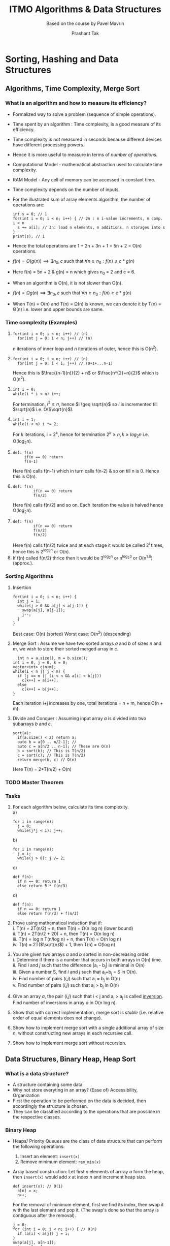 #+TITLE: ITMO Algorithms & Data Structures
#+SUBTITLE: Based on the course by Pavel Mavrin
#+AUTHOR: Prashant Tak
:CONFIG:
#+STARTUP: over
#+LATEX_CLASS: book
#+LATEX_CLASS_OPTIONS: [openany,a4paper,12pt]
#+LATEX_HEADER: \usepackage{tikz}
# #+LATEX_HEADER: \usepackage{fontspec}
#+LATEX_HEADER: \usepackage{unicode-math}
#+LATEX_HEADER: \usepackage{makecell}
#+LATEX_HEADER: \usepackage{import}
#+LATEX_HEADER: \usepackage{pdfpages}
#+LATEX_HEADER: \usepackage{transparent}
#+LATEX_HEADER: \usepackage{xcolor}
#+LATEX_HEADER: \usepackage{forest}
#+LATEX_HEADER: \usepackage{listings}
#+latex_header: \newcommand{\incfig}[2][1]{\def\svgwidth{#1\columnwidth} \import{./figures/}{#2.pdf_tex}}
#+latex_header: \renewcommand{\chaptername}{Lecture}
#+latex_header: \renewcommand{\partname}{Semester}
#+LATEX_HEADER: \usepackage[margin=1.0in]{geometry}
#+LATEX_HEADER: \renewcommand{\baselinestretch}{1.25}
#+LATEX_HEADER: \setlength{\abovedisplayskip}{7pt}
#+LATEX_HEADER: \setlength{\belowdisplayskip}{7pt}
#+LATEX_HEADER: \setlength{\abovedisplayshortskip}{7pt}
#+LATEX_HEADER: \setlength{\belowdisplayshortskip}{7pt}
# #+LATEX_HEADER: \setmainfont{Libertinus Serif}
# #+LATEX_HEADER: \setmathfont{Libertinus Math}
#+latex_header: \usepackage{xeCJK}
#+latex_header: \usepackage{ruby}
# #+latex_header: \setCJKmainfont{Noto Serif CJK JP} % for \rmfamily
# #+latex_header: \setCJKsansfont{Noto Sans CJK JP} % for \sffamily
#+latex_header: \renewcommand{\rubysep}{-0.2ex}
:END:

* Sorting, Hashing and Data Structures
** Algorithms, Time Complexity, Merge Sort
*** What is an algorithm and how to measure its efficiency?
+ Formalized way to solve a problem (sequence of simple operations).
#+BEGIN_EXPORT latex
\usetikzlibrary{shapes.geometric, arrows}
\tikzstyle{startstop} = [rectangle, rounded corners,
minimum width=3cm,
minimum height=1cm,
text centered,
draw=black,
fill=red!30]
\tikzstyle{ill} = [rectangle, rounded corners,
minimum width=3cm,
minimum height=1cm,
text centered,
draw=black,
fill=green!30]
\tikzstyle{arrow} = [thick,->,>=stealth]
\begin{tikzpicture}[node distance=3cm]
\node (ip) [startstop] {Input data};
\node (algo) [startstop, right of=ip, xshift=1.5cm] {Algorithm};
\draw [arrow] (ip) -- (algo);
\node (op) [startstop, right of=algo, xshift=1.5cm] {Output data};
\draw [arrow] (algo) -- (op);
\end{tikzpicture}

\begin{tikzpicture}[node distance=3cm]
\node (ipex) [ill] {\makecell[l]{Array of ints \\ a[0 .. n-1]}};
\node (algoex) [ill, right of=ipex, xshift=1.5cm]
      {\makecell[l]{s = 0 \\ i:0 $\rightarrow$ n-1: \\ $\>\>$ s += a[i] \\ print(s)}};
\draw [arrow] (ipex) -- (algoex);
\node (opex) [ill, right of=algoex, xshift=1.5cm] {$\sum a[i]$};
\draw [arrow] (algoex) -- (opex);

\end{tikzpicture}
#+END_EXPORT
+ Time spent by an algorithm : Time complexity, is a good measure of its efficiency.
+ Time complexity is not measured in seconds because different devices have different processing powers.
+ Hence it is more useful to measure in terms of /number of operations/.
+ Computational Model - mathematical abstraction used to calculate time complexity.
+ RAM Model - Any cell of memory can be accessed in constant time.
+ Time complexity depends on the number of inputs.
+ For the illustrated sum of array elements algorithm, the number of operations are:
	#+begin_src c++
  int s = 0; // 1
  for(int i = 0; i < n; i++) { // 2n : n i-value increments, n comp. i < n
    s += a[i]; // 3n: load n elements, n additions, n storages into s
  }
  print(s); // 1
  #+end_src
+ Hence the total operations are 1 + 2n + 3n + 1 = 5n + 2 = O(n) operations.
+ $f(n) = O(g(n)) \implies \exists n_{0}, c$ such that $\forall n \geq n_{0}: f(n) \leq c*g(n)$
+ Here f(n) = 5n + 2 & g(n) = n which gives n_{0} = 2 and c = 6.
+ When an algorithm is O(n), it is not slower than O(n).
+ $f(n) = \Omega g(n) \implies \exists n_{0}, c$ such that $\forall n \geq n_{0}: f(n) \geq c*g(n)$
+ When T(n) = O(n) and T(n) = \Omega(n) is known,  we can denote it by T(n) = \Theta(n) i.e. lower and upper bounds are same.
*** Time complexity (Examples)
1.
  #+BEGIN_SRC c++
	for(int i = 0; i < n; i++) // (n)
	  for(int j = 0; i < n; j++) // (n)
  #+END_SRC
	/n/ iterations of inner loop and /n/ iterations of outer, hence this is O(n^{2}).
2. 
 #+BEGIN_SRC c++
   for(int i = 0; i < n; i++) // (n)
     for(int j = 0; i < i; j++) // (0+1+...n-1)
 #+END_SRC
	Hence this is $\frac{(n-1)(n)}{2} + n$ or $\frac{n^{2}+n}{2}$ which is O(n^{2}).
3. 
 #+BEGIN_SRC c++
	int i = 0;
	while(i * i < n) i++;
 #+END_SRC
	For termination, $i^{2} \geq n$, hence $i \geq \sqrt{n}$ so /i/ is incremented till $\sqrt{n}$ i.e. O($\sqrt{n}$).
4.
 #+BEGIN_SRC c++
	int i = 1;
	while(i < n) i *= 2;
 #+END_SRC
	For /k/ iterations, i = 2^{k}, hence for termination $2^{k} \geq n, k \geq log_{2}n$ i.e. O(log_{2}n).
5.
 #+BEGIN_SRC c++
  def: f(n)
       if(n == 0) return
       f(n-1)
 #+END_SRC
	Here f(n) calls f(n-1) which in turn calls f(n-2) & so on till n is 0. Hence this is O(n).
6.
 #+BEGIN_SRC c++
	def: f(n)
			 if(n == 0) return
			 f(n/2)
 #+END_SRC 
  Here f(n) calls f(n/2) and so on. Each iteration the value is halved hence O(log_{2}n).
7.
 #+BEGIN_SRC c++
	def: f(n)
			 if(n == 0) return
			 f(n/2)
			 f(n/2)
 #+END_SRC
 Here f(n) calls f(n/2) twice and at each stage it would be called 2^{i} times, hence this is 2^{log_{2}n} or O(n).
8. If f(n) called f(n/2) thrice then it would be 3^{log_{2}n} or n^{log_{2}3} or O(n^{1.6}) (approx.).
*** Sorting Algorithms
1. Insertion
 #+BEGIN_SRC c++
  for(int i = 0; i < n; i++) {
    int j = 1;
    while(j > 0 && a[j] < a[j-1]) {
      swap(a[j], a[j-1]);
      j--;
    }
  } 
 #+END_SRC
 Best case: O(n) (sorted)
 Worst case: O(n^{2}) (descending)
2. Merge Sort : Assume we have two sorted arrays /a/ and /b/ of sizes /n/ and /m/, we wish to store their sorted merged array in /c/.
 #+BEGIN_SRC c++
 	int n = a.size(), m = b.size();
  int i = 0, j = 0, k = 0;
  vector<int> c(n+m);
  while(i < n || j < m) {
    if (j == m || (i < n && a[i] < b[j]))
      c[k++] = a[i++];
    else
      c[k++] = b[j++];
  }
 #+END_SRC
 #+begin_export latex
 \begin{figure}[ht]
    \centering
    \incfig{merge}
    \caption{Merge Operation}
    \label{fig:merge}
 \end{figure}
 #+end_export
 Each iteration i+j increases by one, total iterations = n + m, hence O(n + m).
3. Divide and Conquer : Assuming input array /a/ is divided into two subarrays /b/ and /c/.
 #+BEGIN_SRC c++
  sort(a):
    if(a.size() < 2) return a;
    auto b = a[0 .. n/2-1]; // 
    auto c = a[n/2 .. n-1]; // These are O(n)
    b = sort(b); // This is T(n/2)
    c = sort(c); // This is T(n/2)
    return merge(b, c) // O(n)
 #+END_SRC
	 Here T(n) = 2*T(n/2) + O(n)
*** TODO Master Theorem
*** Tasks
1. For each algorithm below, calculate its time complexity. \\
	 a)
	 #+begin_src c++
     for i in range(n):
       j = 0;
       while(j*j < i): j++;
   #+end_src
	 b)
	 #+begin_src c++
     for i in range(n):
       j = i;
       while(j > 0): j /= 2;
   #+end_src
	 c)
	 #+begin_src c++
     def f(n):
       if n == 0: return 1
       else return 5 * f(n/3)
   #+end_src
	 d)
	 #+begin_src c++
     def f(n):
       if n == 0: return 1
       else return f(n/3) + f(n/3)
   #+end_src
2. Prove using mathematical induction that if: \\
	 i. T(n) = 2T(n/2) + n, then T(n) = \Omega(n log n) (lower bound) \\
	 ii. T(n) = 2T(n/2 + 20) + n, then T(n) = O(n log n) \\
	 iii. T(n) = log n T(n/log n) + n, then T(n) = O(n log n) \\
	 iv. T(n) = 2T($\sqrt{n}$) + 1, then T(n) = O(log n) 
3. You are given two arrays /a/ and /b/ sorted in non-decreasing order. \\
	 i. Determine if there is a number that occurs in both arrays in O(n) time. \\
	 ii. Find /i/ and /j/ such that the difference |a_{i} - b_{j}| is minimal in O(n) \\
	 iii. Given a number S, find /i/ and /j/ such that a_{i}+b_{j} = S in O(n).\\
	 iv. Find number of pairs (/i,j/) such that a_{i} = b_{j} in O(n) \\
	 v. Find number of pairs (/i,j/) such that a_{i} > b_{j} in O(n)
4. Give an array /a/, the pair (/i,j/) such that i < j and a_{i} > a_{j} is called _inversion_. Find number of inversions in array /a/ in O(n log n).
5. Show that with correct implementation, merge sort is /stable/ (i.e. relative order of equal elements does not change).
6. Show how to implement merge sort with a single additional array of size /n/, without constructing new arrays in each recursive call.
7. Show how to implement merge sort without recursion.
** Data Structures, Binary Heap, Heap Sort
*** What is a data structure?
+ A structure containing some data.
+ Why not store everyting in an array? (Ease of) Accessibility, Organization
+ First the operation to be performed on the data is decided, then accordingly the structure is chosen.
+ They can be classified according to the operations that are possible in the respective classes.
*** Binary Heap
+ Heaps/ Priority Queues are the class of data structure that can perform the following operations:
	1. Insert an element: =insert(x)=
	2. Remove minimum element: =rem_min(x)=
+ Array based construction:
	Let first /n/ elements of arrray /a/ form the heap, then =insert(x)= would add /x/ at index /n/ and increment heap size.
	#+BEGIN_SRC c++
    def insert(x): // O(1)
      a[n] = x;
      n++;
	#+END_SRC
  For the removal of minimum element, first we find its index, then swap it with the last element and pop it. (The swap's done so that the array is contiguous after the removal).
	#+begin_src c++
    j = 0;
    for (int i = 0; i < n; i++) { // O(n)
      if (a[i] < a[j]) j = i;
    }
    swap(a[j], a[n-1]);
    return a[--n];
	#+end_src
+ If the array is sorted in decreasing order, then complexity of =rem_min= becomes O(1) /but/ the time complexity of =insert(x)= becomes O(n)!
+ So an array, sorted or otherwise is not suitable for forming a heap.
+ Enter _Binary Heap_ and it brings alongwith it O(log n) complexity for both insertion and removal.
+ Each node has atmost 2 elements.
+ The structure of a binary tree is fixed by the number of elements. (will be explained later)
#+BEGIN_EXPORT latex
\begin{center}
\begin{forest}
 [0, for tree={circle,draw}
    [1 [3 [7] [8]]
			 [4 [9]]]
		[2 [5] [6]]] 
\end{forest}
\end{center}
#+END_EXPORT
+ _Heap Property_: Each element is less than or equal to its children.
+ Generally a binary tree is stored in the form of a /class/ node and pointers to its left and right child.
+ Indices of a heap are used to identify parent-child positions in an array.
#+begin_export latex
\begin{center}
\begin{forest}
 [i, for tree=draw
    [2i+1] [2i+2]]
\end{forest}
\begin{forest}
 [{$\lfloor \frac{i-1}{2} \rfloor$}, for tree=draw
    [i]]
\end{forest}
\end{center}
#+end_export
+ =insert(x): h[n++] = x;=
+ But /x/ doesn't satisfy the heap property so parent and child are swapped and heap property is checked and the swap continues till its satisfied.
  #+begin_src c++
    // Sift-up Operation
    int pos = n-1;
    while(pos && a[pos] < a[(pos - 1)/2]) {
      swap(a[pos], a[(pos - 1)/2]);
      pos = (pos - 1)/2; // O(log n) -> #layers of tree
    }
  #+end_src
+ =rem_min()=: Minimum element is the root. On removal of root, the new root is the last element of the tree but that destroys the heap property hence it must be reconstructed; =min(LC, RC)= is swapped with the parent root till its satisfied.
	#+begin_src c++
    // Sift-down Operation
    int pos = 0;
    h[pos] = h[--n];
    while(2*pos + 1 < n) {
      int j = 2*pos + 1;
      if((2*pos + 2 < n) && h[2*pos + 2] < h[j]) {
        j = 2*pos + 2; // O(log n)
      }
      if(h[j] >= h[pos]) break;
      swap(h[pos], h[j]);
      pos = j;
    }
    return h[n];
  #+end_src
+ Using binary heap, we can create a fast sorting algorithm called /heapsort/.
  #+begin_src c++
    // O(n log n)
    for(int i = 0; i < n; i++) insert(a[i]); // create heap
    for(int i = 0; i < n; i++) a[i] = rem_min(); // sorted
  #+end_src
*** TODO Improvements in heapsort
*** Tasks
1. Let the binary heap contain numbers from 1 to 1000, once each. What is the smallest number that can be at the lowest level in the heap?
2. Let the binary heap contain /n/ elements, how many leaves does the corresponding tree have?
3. Let the heap contain numbers from 1 to n. once each. In which case will the =remove_min()= operation work for the minimum time, and in which case for the maximum time.
4. Let the heap tree be organized in such a way that each node (except for the bottom layer) has not two children, but three. What Indices will the children of the node /i/ have in this case?
5. Add operation =change_key(node, value)= to the binary heap, which changes the key of the given node in O(log n) time.
6. How to make a data structure out of two binary heaps that can simultaneously find and remove both the maximum and the minimum elements?
7. Based on the binary heaps, make a data structure that can find and remove the median element (n/2 element in sorted order).
8. Peter wanted to build a heap in O(n) time, but he did it not quite right:
	 #+begin_src c++
     for(int i = 0; i < n; i++) sift-down(i);
   #+end_src
	 Show that this algorithm sometimes does not work.
** Quicksort, Order Statistics
What is a randomized algorithm? An additional random input is fed into the algorithm.
*** How do randomized algorithms work?
+ Pick a random element /x/, divide the array into two parts having /elements less than x/ and /otherwise/.
+ Repeat for each subpart with random seed till we have array of size 1.
	TODO: insert figure
  #+begin_src c++
    // sort(l, r):
    if(r - l <= 1) return;
    int x = a[rand(l..r-1)], m = l;
    for(int i = l; l < r; l++) {
      if(a[i] < x) {
        swap(a[i], a[m]);
        m++;
      }
    }
    sort(l, m);
    sort(m, r);
  #+end_src
+ This does not work for array having equal elements, one potential solution for that is to split the array into 3 parts, (< x, = x, > x).
+ To measure a random algorithm's complexity, we look at the mathematical mean of complexity (=E(T(n))=) instead of worst case, since here the number of operations is randomized (non-deterministic).
+ Worst case is if each time we pick the smallest x, O(n^{2}).
+ Let's calculate the expected mean of complexity.
	#+begin_export latex
	\begin{center}
	\begin{align*}
	   E(T(n)) &= \sum_{x} xp(T(n) = x)\ \text{where}\ p(x) = \frac{1}{x}\ \forall x \\
		 T(n) &= n + T(k) + T(n-k) \\
		 \therefore\ E(T(n)) &= \sum_{k=0}^{n-1} (n + E(T(k)) + E(T(n-k)\frac{1}{n})) \\
		 T(n) &\leq [\frac{1}{3}((T(\frac{n}{3}) + T(\frac{2n}{3})) + \frac{2}{3}(T(n)))] + n \\ 
	\end{align*}
	where the term with $\frac{1}{3}$ is the best case, 3-way split and the other is worst \\
	$\implies T(n) \leq 3n + T(\frac{n}{3}) + T(\frac{2n}{3})$ \\
	\end{center}
	#+end_export
	So assuming $T(n) \leq cn log n$ & substituting, we get $T(n) \leq cn lg n + c(k)$ where k < 0. Hence assumption holds.
+ An intuitive way to think about this is that after three picks, (every third pick), one gets a good split which decreases the size of array by a constant factor ($\leq 2n/3$).
+ Depth of this recustion: $3 log_{\frac{3}{2}} n$. Hence total time complexity is n lg n.
+ To pick elements closer to center of array, take 3 random values and choose the middle one as /x/.
+ _Note_ that the time complexity is calculated for /input's worst case/ not /split's/ i.e. random input is still random.

*** Order Statistics
Given an array and an index, value at that index in the sorted array would be?
#+begin_export latex
\begin{figure}[ht]
    \centering
    \incfig[0.6]{ordstat}
    \caption{k-th Order Statistics}
    \label{fig:ordstat}
\end{figure}
#+end_export
+ One way to go about this is to sort the array and then pick the value : O(n lg n).
+ Faster way is to pick a random element x = a[rand(0..n-1)] and split /a/ into two sub-arrays.
+ If $k \leq$ size(LSA) (left sub-array), then discard RSA and recurse.
	#+begin_src c++
  int find(int l, int r, int k) {
    if (r - l == 1) return a[k];
    int x = a[rand(l..r-1)], m = l;
    for(int i = l; i < r; i++) {
      if(a[i] < x) {
        swap(a[i], a[m]);
        m++;
      }
    }
    (k < m)? return find(l, m, k) : return find(m, r, k);
  }
	#+end_src
+ Difference with quicksort lies in the fact that in the latter two recursive calls are made whereas here only one is.
+ /Complexity/: $(n + \frac{2}{3}n + \frac{4}{9}n + ...) = 3n\ \implies$ O(n).
*** Blum-Floyd-Pratt-Rivest-Tarjan 
+ /x/ is chosen deterministically instead of randomly.
+ Taken median element of each block after sorting the block. [T(n) = n + T($\frac{n}{5}$)]
#+begin_export latex
\begin{figure}[ht]
    \centering
    \incfig{bfprt}
    \caption{Median of (n/5) \times\ 5 blocks}
    \label{fig:bfprt}
\end{figure}
#+end_export
+ Find overall median of all blocks /x/.
+ Potential elements that are less than /x/: $\frac{n}{2}$ + ($\frac{2}{5} \frac{n}{2}$) = $\frac{7n}{10}$
+ Therefore T(n) = n + T($\frac{n}{5}$) + T($\frac{7n}{10}$) is O(n).
+ This can be verified by taking T(n) $\leq$ cn and the equation would be true for c $\geq$ 10.

*** Tasks
1. Give an example when quicksort works in \Omega(n^{2}) time, if the separator is: \\
	 i. the leftmost element of the segment \\
	 ii. the rightmost element of the segment \\
	 iii. the central element of the segment a[(l+r)/2]
2. Imagine that the attacker knows what algorithm is used to select the separator (i.e. has knowlege of the RNG). How can he write a test that makes quicksort work \Omega(n^{2}) time?
3. How much extra memory does quicksort use on average and in the worst case?
4. You have /n/ bolts and /n/ matching nuts, all bolts (and all nuts) have different diameters. Looking at two bolts (or nuts) it is difficult to understand which is larger and which is smaller, so the only operation that you have is to take some bolt and some nut, and compare their diameters. Find a matching nut for each bolt in O(n lg n) operations.
5. There is an array, we need to get the first /k/ elements of the array in sorted order. What is the minimum time it can take?
6. What happens in the Blum-Floyd-Pratt-Rivest-Tarjan algorithm if we replace the constant 5 with 3 or 7?
7. In a sorted array of size /n/, /k/ elements were changed (not known which). Sort the resulting array in O(n + k log k) time.
8. There are /n/ boxes in a row. You need to sort them by numbers. You have a crane that can do one command: =swap(i,j)= which swaps i and j boxes. Build a work plan for a crane that will sort the boxes in the minimum number of swaps. Working time (of the program, not the crane) should be O(n lg n). 
** More on Sorting
We have discussed Merge sort, Heap sort and Quicksort, all of which work in O(n lg n). Is it possible to have a sorting algorithm that's faster than that?
*** Lower bounds for Sorting
+ First, one must define and fix the allowed set of operations. For sorting, the only needed operation is /comparion/ of elements.
+ The idea is to show that an algorithm that's faster than the lower bound can't solve the problem.
+ To illustrate the idea, let's consider the problem of sorting three elements /x, y and z/. To solve this:
	1. First, =compare(x,y)=, say we get /x < y/.
	2. Then =compare(x,z)=, we find /x/ to be the minimum.
	3. Then =compare(y,z)= and the sorting finishes.
+ All the outcomes for this game can be seen in the following tree.
	#+begin_export latex
	\begin{center}
		\begin{forest}
		 [sort(x y z), for tree={draw}
				[x<y [x<z [y<z [xyz, top color=gray!10, bottom color=gray!10]]
				          [y>z [xzy, top color=gray!10, bottom color=gray!10]]]
				     [x>z [zxy, top color=gray!10, bottom color=gray!10]]]
				[x>y [y<z [x<z [yxz, top color=gray!10, bottom color=gray!10]]
				          [x>z [yzx, top color=gray!10, bottom color=gray!10]]]
				     [y>z [zyx, top color=gray!10, bottom color=gray!10]]]]
		\end{forest}
	\end{center}
  #+end_export
+ The height of the tree gives the maximum number of comparisons needed to get the solution : T(n)
+ The leaves represent the 6 outcomes of the problem (/n!/)
+ Thus T(n) \geq lg(n!) = $\sum_{i=1}^{n} lg(i)$ = \Omega (n lg n).
+ Thinking in terms of information theory, to guess one outcome/permutation, one needs to guess one out of n! possibilities which needs atleast lg(n!) bits and every comparison gives one bit of information.
*** Radix Sort
+ For an array with elements in a small range, say a[i] = [0..m-1] for a small m, one can track the count of each element and sort potentially faster than (n lg n), O(n: /iter/ + m: /cnt/ + (n+m): /sort/) which is O(n+m). This is called /counting sort/.
+ This fails if we need to store more information except just the count, consider the case when we also need to know the original indices where these values were, for that we can keep track of the count and mark those indices in the output array where the next value comes and then populate the indices by going through the input array (or keep a bucket of indices for each value instead of count).
	#+begin_export latex
	\begin{figure}[ht]
    \centering
    \includegraphics[width=0.6\textwidth]{./figures/bucket.pdf}
    \caption{Bucket Sort}
    \label{fig:bucket}
	\end{figure}
  #+end_export
+ But this only works for small values of /m/, suppose we have integers in the range [0..m^{2}-1], i.e. /x/ \in [0..m^{2}-1]. Then we consider the number in terms of its individual digits, (i.e. by looking at each digit in the same tens' place and comparing them and so on). We can also denote x = ym + z (y, z \in [0..m-1]) so each element in array /a/ can be written as a[i] = b[i]m + c[i] and to compare two values a[i] and a[j], we check b[i], b[j] and subsequently c[i] and c[j]. This is /Radix sort/. The core idea being comparing small numbers instead of big ones.
+ To illustrate the point, let's consider the case when /m/ = 3 and we have the array /a/ = [6, 2, 4, 1, 7, 2, 3, 4, 6] then by decomposing it into numbers smaller than 3, we get /a/ = [2,0; 0,2; 1,1; 0,1; 2,1; 0,2; 1,0; 1,1; 2,0] then sorting those values using counting sort (first sort by [2,x; 0,x; 1,x] values corresponding to x then again by [x,0; x,1; x,2]) so the process would look like /a/ = [2,0; 1,0; 2,0; 1,1; 0,1; 2,1; 1,1; 0,2; 0,2] and in the second pass /a/ = [0,1; 0,2; 0,2; 1,0; 1,1; 1,1; 2,0; 2,0; 2,1] which gives the sorted array /a/ = [1, 2, 2, 3, 4, 4, 6, 6, 7].
+ This is stable sort since the relative ordering of elements with same values is preserved. The complexity is O(m+n). If the values are of the order /k/, i.e. [0..m^{k}-1], then the time-complexity is considered as O(k(m+n)).
*** Sorting Networks
Given an operation =comp(i,j): if(a[i] > a[j]) swap(a[i],a[j])=, using just this how can one implement a sorting algorithm?
+ The diagram below looks at the comparisons performed between various elements as time passes. Here the number of arrows are given by (n lg n). An arrow between 0 and 1 denotes =comp(a[0],a[1])=.
#+begin_export latex
\begin{figure}[ht]
    \centering
    \incfig{sortnet}
    \caption{Concurrent comparison for n = 5}
    \label{fig:sortnet}
\end{figure}
#+end_export
+ To reduce the time taken, concurrent calls of non-interacting arrows i.e. call =comp(0,1)= and =comp(2,3)= at the same time. This reduces the width, decreases time to \approx O(n).
+ _Theorem_: If a network sorts any array of 0s and 1s then it sorts any given possible array.
*** Bitonic Sort
+ /Bitonic Sequence/: An array with intervals of both increasing and decreasing elements. After cyclic shidt, its spilt into two parts, one increasing and another decreasing.
+ eg: [3 2 4 6 10 25 17 11 86] \rightarrow [4 6 10 25 17 11 8 6 3 2].
+ Sorting bitonic sequences using only the =comp= (and swap) operator. Consider a bitonic sequence represented by 0s and 1s. It can be sorted by splitting the array into half then comparing elements from each part and swapping them if element in left part is greater than element in the right part.
+ This results in the two sub-arrays also being bitonic and the process is recursed till we get 1 element arrays when the entire array gets sorted.
#+begin_export latex
\begin{figure}[ht]
    \centering
    \incfig{bitonic}
    \caption{Bitonic Sort}
    \label{fig:bitonic}
\end{figure}
#+end_export
+ At each iteration, we'll perform /n/ comparisons and we'll have /log n/ iterations, so the total complexity is O(/n lg n/).
+ If concurrent comparisons are allowed, it would reduce to O(lg n).
+ By performing this operation in reverse we can sort /any/ (non-bitonic) array, i.e. start by comparing two elements (any array of size 2 is bitonic) then go upto (lg n - 1) levels, we can create a bitonic sequence and then sort it using bitonic sort. This would be completed in O(n logn^{2} n) comparisons.
*** Tasks
1. Given an array of /n/ elements from 1 to /k/, develop a data structure that can answer queries like "How many elements in the array are in the range from /a/ to /b/?" in O(1) time. Time for pre-calculation O(n+k).
2. How to sort strings (of only latin letters) in lexicographic order using radix sort in O($\sum len(s_{i})$)?
3. There is an array of /n/ non-negative integers. Find the smallest integer that is not in the array in O(n) time.
4. There is an array of 2n different elements on which a linear order is defined (i.e. any two elements can be compared). You need to split them into /n/ pairs, so that the segments whose boundaries are numbers from pairs do not intersect. For example, from array [4, 10, 1, 6, 7, 2], you can build pairs (1,2), (7,10), (4,6). Is it possible to solve this problem faster than O(n log n) time?
5. Build the sorting network for the bubble sort algorithm. What is the number of comparators and the depth of the network?
6. There are /n/ friends living on the line, the /i/-th friend lives at /x_{i}/, They want to meet at one point. \\
	 i. Help them find a point so that the total distance they travel is minimum. \\
	 ii. Help them find a point so that the sum of the squares of the distances they travel is minimum.
7. There is an array of /n/ non-negative integers. You can decrease the numbers, but so that they remain non-negative. What is the maximum number of distinct numbers that an array can have after several such operations?
** Binary Search
A basic technique to find something in a list of _sorted_ things.
#+begin_export latex
\begin{figure}[ht]
    \centering
    \incfig{binsearch}
    \caption{Binary Search}
    \label{fig:binsearch}
\end{figure}
#+end_export
	#+begin_src c++
  int l = 0, r = n-1;
  while (r - l + 1 >= 1) {
    int m = (l + r)/2; // O(log n)
    if (a[m] < x): l = m + 1;
    else if (a[m] > x): r = m - 1;
    else return m;
  }
	#+end_src
+ Each iteration, the search space reduces by half, so the complexity is O(lg n).
+ This naive implementation doesn't work for multiple instances of /x/ and is very crude.
+ Onto the next problem, this one requires us to find minimum index /i/ given /x/ such that, a[i] \geq x. We put /l/ pointer such that a[l] < x and right pointer /r/ such that a[r] \geq x For that we add two dummy elements -\infty and +\infty to the array and initialize /l/ and /r/ pointers to these indices.
	#+begin_src c++
  int l = -1, r = n;
  while (l + 1 < r) {
    int m = (l + r)/2;
    if (a[m] >= x) r = m;
    else l = m;
  }
  return r;
  #+end_src
+ If instead we have to find maximum /i/ such that a[i] \leq x i.e. a[l] \leq x and a[r] > x;
	#+begin_src c++
  int l = -1, r = n;
  while (l + 1 < r) {
    int m = (l + r)/2;
    if (a[m] > x) r = m;
    else l = m;
  }
  return r;
  #+end_src
*** Examples
+ /Example/: Find minimum such /x/ such that one can fit /n/ - /h/ \times /w/ rectangles in a /x/ \times /x/ square.
	#+begin_src c++
  bool good(int x) {
    // no. of rect in width = x/w
    // no. of rect in heigt = x/h
    return (x/w)*(y/h) >= n
  }

  int l = 0, r = max(w,h)*n;
  bool good(l) = 0, good(r) = 1;
  while (l + 1 < r) {
    int m = (l + r)/2;
    if (good(m)) r = m;
    else l = m;
  }
  return r;
  #+end_src
+ /Example 2/: Consider a line on which multiple people are running, each person has a co-ordinate x[i] and maximum speed v[i] associated with them. We have to find the minimum time /t/ such that all the people gather at the same point. (Define /t/ as =good= if they can gather in /t/ secs)
  - For each person, in /t/ secs, they can cover the segment (l[i], r[i]) =  (x[i]-tv[i]..x[i]+tv[i]).
	- We simply need to find a common point for all the segments.
  #+begin_src c++
  bool good(unsigned double t) {
    // x >= max(l[i]) and x <= min(r[i])
		return max(x[i] - tv[i]) <= min(x[i] + tv[i])
  }

  unsigned double l = 0, r = 1e10;
  // switched to for rather than use while with r-l < eps float
  for(int i = 0; i < 100; i++) {
    unsigned double m = (l + r)/2;
    if(good(m)) r = m;
    else l = m;
  }
  return r;
  #+end_src
*** Ternary Search
Consider a function having a maxima in an interval, it is increasing initially, reaches the maximum and then decreases.
	#+begin_src c++
  int l = 0, r = n-1;
  while (l + 1 < r) {
    int m1 = (2*l + r)/3, m2 = (l + 2*r)/3;
    if(f(m1) > f(m2)) r = m2;
    else l = m1;
  }
  #+end_src
+ To improve efficiency, the slowest operation would be computing /f/ at m1 and m2. So, when one is updating /l/ or /r/, rather than recomputing both /m1/ and /m2/, only one new value needs to be computed and the other one is re-used. Suppose the distance between /l/ and /m1/ is \alpha(r-l), then optimal \alpha would be given by: $\alpha^{2} - 3*\alpha + 1 = 0$.
*** Tasks
1. Given an array of positive numbers, to answer queries: "What is the maximum number of elements from the beginning of the array that can be taken so that their sum is no more than X?"
2. Given an array, obtained by cyclic shift from an ascending order. All elements of the array are different. Find the given element in O(log n).
3. Suppose that in the previous problem the condition that all elements of the array are different were removed, is it possible to find a given element in such an array in O(log n)?
4. Given an array, obtained by attaching a descending sorted array to the end of an ascending sorted array. All elements of the array are different. Find the given element in O(log n).
5. Given an array, obtained by attaching a descending sorted array to the end of an ascending sorted array and then cycling the resulting array. All elements of the array are different. Find the given element in O(log n).
6. There are /n/ piles of items, in the /i/-th pile there are a_{i} items. All items are numbered consecutively, so that in a pile with a lower number there are items with smaller numbers. Answer the query, "In which pile is the item number /x/?" in O(log n).
7. There are /n/ resource types in the game, to build one unit you need a_{i} resources /i/ for all /i/ from 1 to /n/. Petya has b_{i} resources i and /d/ units of gold. One unit of gold can be exchanged for d_{i} resources /i/. How may units can Petya build?
8. There are /n/ candidates participating in the elections. According to the latest polls, a_{i} voters are ready to vote for the candidate /i/. You want your candidate to win (get more votes than any other candidate). For /s/ dollars, you can change the opinion of one voter. How many money should be spent on such an election campaign?
** Stacks, Queues, Amortized Cost
1. Stack \\
	 A data structure where new elements are /pushed/ and /popped/ from the top (LIFO). Considering an infinite-size array having /n/ elements, push and pop can be implemented as: \\
	 =push(x): a[n++] = x= and =pop(): return a[--n]=
2. Queue \\
	 Rather than pushing and removing from the same side, in a queue elements are added to the tail and removed from the head (FIFO). \\
	 =add(x): a[tail++] = x= and =remove(): return a[head++]= \\
	 For a circular queue, =add(x): a[tail++ % n] = x= and =remove(): return a[head++ % n]=.
3. Deque \\
	 Offers removal and addition from both head and tail. \\
	 =pushfwd(x), pushbk(x), popfwd(), popbk()=.
4. Dynamic Array Stack \\
	 Present in the form of a vector in C++, whenever the array is about to be filled, its capacity is doubled and the data is copied.
	 #+begin_src c++
   push(x):
     if (n = a.size()) {
       a' = new array(2n);
       a'[0..n-1] = a[0..n-1];
       a = a';
       a[n++] = x;
     }
   #+end_src
   The insertion capacity looks to be O(n) but to check for average time complexity, one must use Amortized analysis. The actual push operation is quick only the copy operation is slow. \\
   Let's denote the real time by T(op) and amortized time by $\hat{T}(op)$. Considering multiple operations O_{1}, O_{2}, ... O_{m}, the amortized time must satisfy the property $\sum T(O_{i}) \leq \sum \hat{T}(O_{i})$ to be considered as /good/. \\
	 For our =push= operation, $\hat{T}(push) = O(1) = c$ i.e. we need to show $\sum_{0}^{m-1}T(O_{i}) \leq cm$. The left side is equivalent to pushing /m/ elements in stack and the time taken for /m/ copy operations i.e. \sum T(O_{i}) = m + T(/m/ copy op). \\
	 Now the time to copy those /m/ objects would be (1 + 2 + 4 + ... 2^{k}) where m \geq 2^{k}. (2^{k+1} \leq 2m) This gives \sum T(O_{i}) = m + 2^{k+1} - 1 \leq m + 2m \leq 3m. \\
	 Hence, $\hat{T}(O_{i})$ is O(m).
*** TODO Amortization
	 Amortization is appropriate in situations where particular algorithms are repeatedly applied, as occurs with operations on data structures. By averaging the time per operation over a worst-case sequence of operations, we sometimes can obtain an overall time bound much smaller than the worst-case time per operation multiplied by the number of operations. [Ref. Tarjan]
1. Potential Function (Q):
	 - Potential is a value assigned to the current _state_ of the data structure.
	 - After fixing a potential function, $\hat{T} = T + \Delta Q (= Q_{i+1} - Q_{i})$.
	 - This gives $\sum \hat{T}(O_{i}) = \sum T(O_{i}) + \Delta Q (= Q_{m} - Q_{0} \geq 0)$, which gives $\sum T(O_{i}) \leq \sum \hat{T}(O_{i})$
	 - A /good/ potential function compensates for the real time operation cost so that the amortized cost reduces.
	 - Consider the task of resizing an array and copying its contents, our potential should compensate for /T = n/, so our \Delta Q should be f(-n), looking at the array, initially the array is full i.e. its right side is full, but upon expansion its right side is empty.
	 - Thus by considering the number of elements in the right side of the array as the potential i.e. Q = 2(no. of elements in right side), one can get \Delta Q = 0 - 2(n/2) = -n. Which makes the amortized cost constant.
2. Accounting Method:
	 - This allows for us to deposit and withdraw time units by using two methods =put_coin(t)= and =get_coin(t)=.
	 - =put_coin= adds (credits) amortized cost of T units and =get_coin= reduces (debits) it by T units.
	 - Considering the example of dynamic array expansion. 
*** Tasks
1. Add to the stack and queue the operation =getSum()= that returns the sum of the items in the stack/queue. Time complexity O(1). Additional memory O(1).
2. Add to the stack the operation =getMin()= that returns the smallest item on the stack. Time complexity O(1). Additional memory O(size) (size is number of elements in the stack).
3. Using the stack, learn how to evaluate expressions in postﬁx notation (this is when the operator is placed after the arguments, for example, the expression =4 - ((1 + 2) * 3)= in postfix notation looks like this: =4 1 2 + 3 * -=.
4. Using the stack, learn how to check the correctness of the brackets sequence (this is the sequence of brackets of diﬀerent types where each opening bracket corresponds to the closing bracket of the same type, like this: =[()](()[])=.
5. Given array of integers. For each i ﬁnd maximal j such that a[j] < a[i].
6. Let the allocation of a memory array of any size costs O(1) time. Design vector with true (not amortized) cost of all operations O(1) and memory O(n). (Hint: you need to distribute the array copy operation over several operations).
7. Add to the queue the operation =getMin()= that returns the minimum item in the queue. Amortized time cost O(1).
8. Implement the dequeue ousing three stacks with amortized time cost of all operations O(1).
** Linked lists, Pointer Machine
Pointer machine is a computational model where all the data is stored in nodes having fields containing data and pointers to either other nodes, self or null.

In a pointer machine model, unlike the RAM model there are no arrays. So how would a list of elements be created? By linking the nodes.

+ TODO: Linked list figure
  
* Trees and Friends
* Graphs and Strings
* Cuts, Flows and Miscellaneous Algorithms
     
